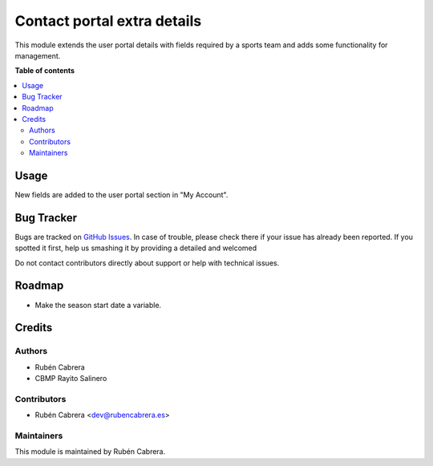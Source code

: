 ============================
Contact portal extra details
============================

This module extends the user portal details with fields required by a sports
team and adds some functionality for management.

**Table of contents**

.. contents::
   :local:

Usage
=====

New fields are added to the user portal section in "My Account".

Bug Tracker
===========

Bugs are tracked on `GitHub Issues <https://github.com/rubencabrera/odoo-addons/issues>`_.
In case of trouble, please check there if your issue has already been reported.
If you spotted it first, help us smashing it by providing a detailed and welcomed

Do not contact contributors directly about support or help with technical issues.

Roadmap
=======

- Make the season start date a variable.
Credits
=======

Authors
~~~~~~~

* Rubén Cabrera 
* CBMP Rayito Salinero

Contributors
~~~~~~~~~~~~

* Rubén Cabrera <dev@rubencabrera.es>

Maintainers
~~~~~~~~~~~

This module is maintained by Rubén Cabrera.
